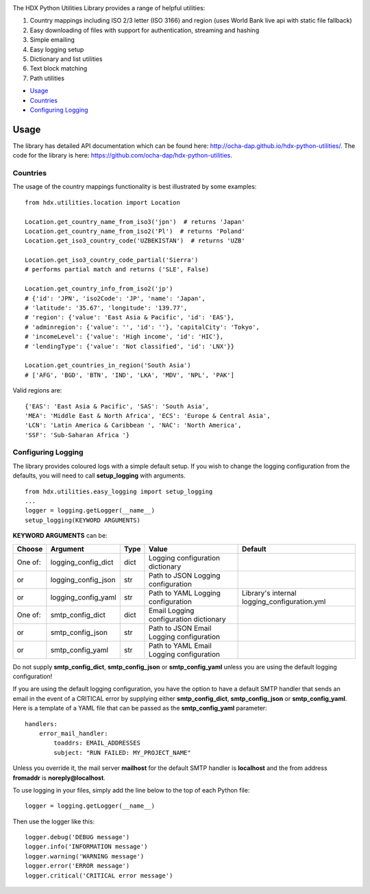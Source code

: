 |Build_Status| |Coverage_Status|

The HDX Python Utilities Library provides a range of helpful utilities:

1. Country mappings including ISO 2/3 letter (ISO 3166) and region (uses World Bank live api with static file fallback)
#. Easy downloading of files with support for authentication, streaming and hashing
#. Simple emailing
#. Easy logging setup
#. Dictionary and list utilities
#. Text block matching
#. Path utilities

-  `Usage <#usage>`__
-  `Countries <#countries>`__
-  `Configuring Logging <#configuring-logging>`__

Usage
-----

The library has detailed API documentation which can be found
here: \ http://ocha-dap.github.io/hdx-python-utilities/. The code for the
library is here: \ https://github.com/ocha-dap/hdx-python-utilities.

Countries
~~~~~~~~~

The usage of the country mappings functionality is best illustrated by some examples:

::

    from hdx.utilities.location import Location

    Location.get_country_name_from_iso3('jpn')  # returns 'Japan'
    Location.get_country_name_from_iso2('Pl')  # returns 'Poland'
    Location.get_iso3_country_code('UZBEKISTAN')  # returns 'UZB'

    Location.get_iso3_country_code_partial('Sierra')
    # performs partial match and returns ('SLE', False)

    Location.get_country_info_from_iso2('jp')
    # {'id': 'JPN', 'iso2Code': 'JP', 'name': 'Japan',
    # 'latitude': '35.67', 'longitude': '139.77',
    # 'region': {'value': 'East Asia & Pacific', 'id': 'EAS'},
    # 'adminregion': {'value': '', 'id': ''}, 'capitalCity': 'Tokyo',
    # 'incomeLevel': {'value': 'High income', 'id': 'HIC'},
    # 'lendingType': {'value': 'Not classified', 'id': 'LNX'}}

    Location.get_countries_in_region('South Asia')
    # ['AFG', 'BGD', 'BTN', 'IND', 'LKA', 'MDV', 'NPL', 'PAK']

Valid regions are:

::

    {'EAS': 'East Asia & Pacific', 'SAS': 'South Asia',
    'MEA': 'Middle East & North Africa', 'ECS': 'Europe & Central Asia',
    'LCN': 'Latin America & Caribbean ', 'NAC': 'North America',
    'SSF': 'Sub-Saharan Africa '}

Configuring Logging
~~~~~~~~~~~~~~~~~~~

The library provides coloured logs with a simple default setup. If you wish
to change the logging configuration from the defaults, you will need to
call \ **setup_logging** with arguments.

::

    from hdx.utilities.easy_logging import setup_logging
    ...
    logger = logging.getLogger(__name__)
    setup_logging(KEYWORD ARGUMENTS)

**KEYWORD ARGUMENTS** can be:

+-----------+-----------------------+------+--------------------------+----------------------------+
| Choose    | Argument              | Type | Value                    | Default                    |
|           |                       |      |                          |                            |
+===========+=======================+======+==========================+============================+
| One of:   | logging\_config\_dict | dict | Logging configuration    |                            |
|           |                       |      | dictionary               |                            |
+-----------+-----------------------+------+--------------------------+----------------------------+
| or        | logging\_config\_json | str  | Path to JSON Logging     |                            |
|           |                       |      | configuration            |                            |
+-----------+-----------------------+------+--------------------------+----------------------------+
| or        | logging\_config\_yaml | str  | Path to YAML Logging     | Library's internal         |
|           |                       |      | configuration            | logging\_configuration.yml |
+-----------+-----------------------+------+--------------------------+----------------------------+
| One of:   | smtp\_config\_dict    | dict | Email Logging            |                            |
|           |                       |      | configuration dictionary |                            |
+-----------+-----------------------+------+--------------------------+----------------------------+
| or        | smtp\_config\_json    | str  | Path to JSON Email       |                            |
|           |                       |      | Logging configuration    |                            |
+-----------+-----------------------+------+--------------------------+----------------------------+
| or        | smtp\_config\_yaml    | str  | Path to YAML Email       |                            |
|           |                       |      | Logging configuration    |                            |
+-----------+-----------------------+------+--------------------------+----------------------------+

Do not supply **smtp_config_dict**, **smtp_config_json** or
**smtp_config_yaml** unless you are using the default logging
configuration!

If you are using the default logging configuration, you have the option
to have a default SMTP handler that sends an email in the event of a
CRITICAL error by supplying either **smtp_config_dict**,
**smtp_config_json** or **smtp_config_yaml**. Here is a template of a
YAML file that can be passed as the **smtp_config_yaml** parameter:

::

    handlers:
        error_mail_handler:
            toaddrs: EMAIL_ADDRESSES
            subject: "RUN FAILED: MY_PROJECT_NAME"

Unless you override it, the mail server **mailhost** for the default
SMTP handler is **localhost** and the from address **fromaddr** is
**noreply@localhost**.

To use logging in your files, simply add the line below to the top of
each Python file:

::

    logger = logging.getLogger(__name__)

Then use the logger like this:

::

    logger.debug('DEBUG message')
    logger.info('INFORMATION message')
    logger.warning('WARNING message')
    logger.error('ERROR message')
    logger.critical('CRITICAL error message')

.. |Build_Status| image:: https://travis-ci.org/OCHA-DAP/hdx-python-utilities.svg?branch=master
    :alt: Travis-CI Build Status
    :target: https://travis-ci.org/OCHA-DAP/hdx-python-utilities
.. |Coverage_Status| image:: https://coveralls.io/repos/github/OCHA-DAP/hdx-python-utilities/badge.svg?branch=master
    :alt: Coveralls Build Status
    :target: https://coveralls.io/github/OCHA-DAP/hdx-python-utilities?branch=master



